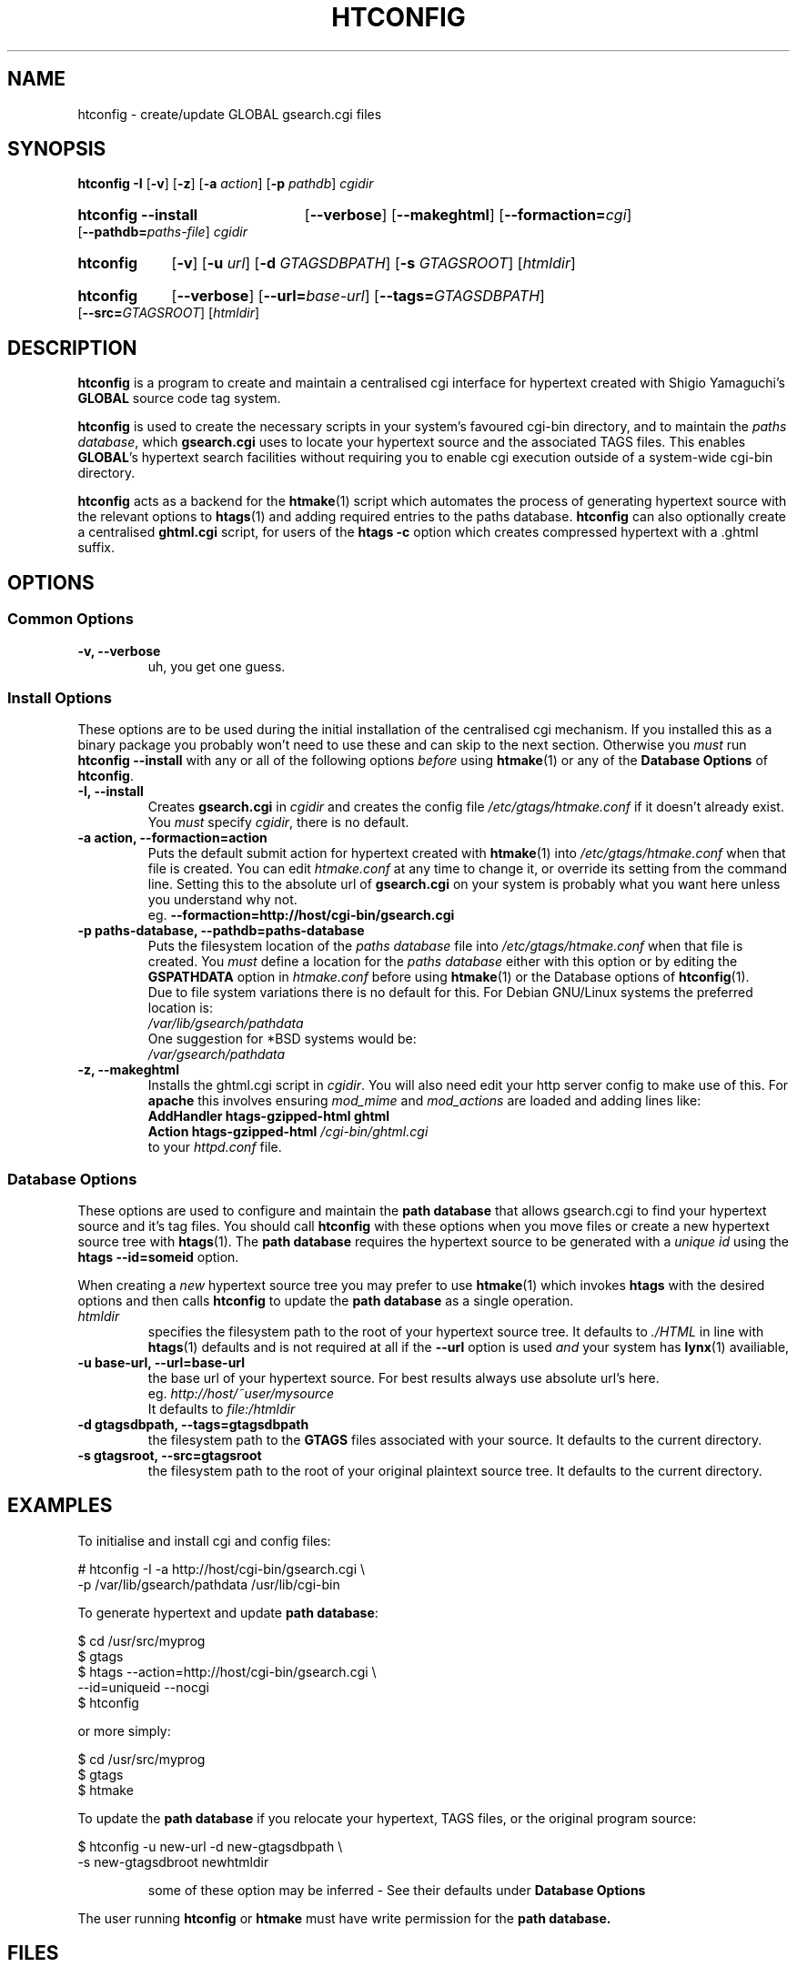 .TH HTCONFIG 1 "27 March 1999" "Linux" "GLOBAL cgi Utilities"
.\" Copyright (c) 1999  Ron Lee.  All rights reserved.
.\" This text may be distributed under the same terms as the htconfig source.
.\" All copies of this manual must acknowledge the author and include the
.\" above copyright statement.
.\"
.\" In cases of discrepancy the source is authorative.  Duh 8^}
.SH NAME
htconfig \- create/update GLOBAL gsearch.cgi files
.SH SYNOPSIS
.nh
.B htconfig -I
.RB [ -v ]
.RB [ -z ]
.RB [ -a
.IR action ]
.RB [ -p
.IR pathdb ]
.I cgidir
.HP
.B htconfig --install
.RB [ --verbose ]
.RB [ --makeghtml ]
.RB [ --formaction=\fIcgi\fP ]
.RB [ --pathdb=\fIpaths-file\fP ]
.I cgidir
.HP
.B htconfig
.RB [ -v ]
.RB [ -u
.IR url ]
.RB [ -d
.IR GTAGSDBPATH ]
.RB [ -s
.IR GTAGSROOT ]
.RI [ htmldir ]
.HP
.B htconfig
.RB [ --verbose ]
.RB [ --url=\fIbase-url\fP ]
.RB [ --tags=\fIGTAGSDBPATH\fP ]
.RB [ --src=\fIGTAGSROOT\fP ]
.RI [ htmldir ]
.hy
.SH "DESCRIPTION"
.B htconfig
is a program to create and maintain a centralised cgi interface
for hypertext created with
.nh
Shigio Yamaguchi's
.hy
\fBGLOBAL\fP source
code tag system.
.PP
.B htconfig
is used to create the necessary scripts in your system's favoured
cgi-bin directory, and to maintain the \fIpaths database\fP, which
.B gsearch.cgi
uses to locate your hypertext source and the associated TAGS files.
This enables \fBGLOBAL\fP's hypertext search facilities without
requiring you to enable cgi execution outside of a system-wide
cgi-bin directory.
.PP
.B htconfig
acts as a backend for the \fBhtmake\fP(1) script which automates the
process of generating hypertext source with the relevant options
to \fBhtags\fP(1) and adding required entries to the paths database.
.B htconfig
can also optionally create a centralised \fBghtml.cgi\fP script, for
users of the \fBhtags -c\fP option which creates compressed hypertext
with a .ghtml suffix.
.SH OPTIONS
.SS Common Options
.TP
.B -v, --verbose
uh, you get one guess.
.SS Install Options
These options are to be used during the initial installation of
the centralised cgi mechanism.
If you installed this as a binary package you probably won't
need to use these and can skip to the next section.
Otherwise you \fImust\fP run
.nh
.B "htconfig --install"
.hy
with any or all of the following options \fIbefore\fP using
\fBhtmake\fP(1) or any of the \fBDatabase Options\fP of
\fBhtconfig\fP.
.TP
.B -I, --install
Creates \fBgsearch.cgi\fP in \fIcgidir\fP and creates the config file
.nh
\fI/etc/gtags/htmake.conf\fP
.hy
if it doesn't already exist.  You \fImust\fP specify \fIcgidir\fP,
there is no default.
.TP
.B -a action, --formaction=action
Puts the default submit action for hypertext created with
\fBhtmake\fP(1) into
.nh
\fI/etc/gtags/htmake.conf\fP
.hy
when that file is created.  You can edit \fIhtmake.conf\fP at any time
to change it, or override its setting from the command line.
Setting this to the absolute url of \fBgsearch.cgi\fP on your
system is probably what you want here unless you understand why not.
.br
.nh
eg.
.B --formaction=http://host/cgi\-bin/gsearch.cgi
.hy
.TP
.B -p paths-database, --pathdb=paths-database
Puts the filesystem location of the \fIpaths database\fP file into
.nh
\fI/etc/gtags/htmake.conf\fP 
.hy
when that file is created.  You \fImust\fP define a location for
the \fIpaths database\fP either with this option or by editing
the \fBGSPATHDATA\fP option in \fIhtmake.conf\fP before using
.nh
\fBhtmake\fP(1)
.hy
or the Database options of \fBhtconfig\fP(1).
.br
Due to file system variations there is no default for this.
For Debian GNU/Linux systems the preferred location is:
.br
.I /var/lib/gsearch/pathdata
.br
One suggestion for *BSD systems would be:
.br
.I /var/gsearch/pathdata
.TP
.B -z, --makeghtml
Installs the ghtml.cgi script in \fIcgidir\fP.
You will also need edit your http server config to make use of this.
For \fBapache\fP this involves ensuring \fImod_mime\fP and \fImod_actions\fP
are loaded and adding lines like:
.br
.B AddHandler htags-gzipped-html ghtml
.br
.B Action htags-gzipped-html \fI/cgi-bin/ghtml.cgi\fP
.br
to your \fIhttpd.conf\fP file.
.SS Database Options
These options are used to configure and maintain the \fBpath database\fP
that allows gsearch.cgi to find your hypertext source and it's tag files.
You should call \fBhtconfig\fP with these options when you move files or
create a new hypertext source tree with \fBhtags\fP(1).
The \fBpath database\fP requires the hypertext source to be generated
with a \fIunique id\fP using the \fBhtags --id=someid\fP option.
.PP
When creating a \fInew\fP hypertext source tree you may prefer to use
\fBhtmake\fP(1) which invokes \fBhtags\fP with the desired options and
then calls \fBhtconfig\fP to update the \fBpath database\fP as a single
operation.
.TP
.I htmldir
specifies the filesystem path to the root of your hypertext source tree.
It defaults to \fI./HTML\fP in line with \fBhtags\fP(1) defaults and is
not required at all if the \fB--url\fP option is used \fIand\fP your system
has \fBlynx\fP(1) availiable,
.TP
.B -u base-url, --url=base-url
the base url of your hypertext source.
For best results always use absolute url's here.
.br
eg. \fIhttp://host/~user/mysource\fP
.br
It defaults to \fIfile:/htmldir\fP
.TP
.B -d gtagsdbpath, --tags=gtagsdbpath
the filesystem path to the \fBGTAGS\fP files associated with your source.
It defaults to the current directory.
.TP
.B -s gtagsroot, --src=gtagsroot
the filesystem path to the root of your original plaintext source tree.
It defaults to the current directory.
.SH EXAMPLES
To initialise and install cgi and config files:
.PP
# htconfig -I -a http://host/cgi-bin/gsearch.cgi \\
  -p /var/lib/gsearch/pathdata /usr/lib/cgi-bin
.PP
To generate hypertext and update \fBpath database\fP:
.PP
$ cd /usr/src/myprog
.br
$ gtags
.br
$ htags --action=http://host/cgi-bin/gsearch.cgi \\
  --id=uniqueid --nocgi
.br
$ htconfig
.PP
or more simply:
.PP
$ cd /usr/src/myprog
.br
$ gtags
.br
$ htmake
.PP
To update the \fBpath database\fP if you relocate your hypertext, TAGS files,
or the original program source:
.PP
$ htconfig -u new-url -d new-gtagsdbpath \\
  -s new-gtagsdbroot newhtmldir
.PP
.RS
some of these option may be inferred - See their defaults under
.B Database Options
.RE
.PP
The user running \fBhtconfig\fP or \fBhtmake\fP must have write permission for the
.B path database.
.SH FILES
.I /etc/gtags/htmake.conf
.br
.I gsearch.cgi
.br
.I ghtml.cgi
.br
.I path database
.SH BUGS
.B htconfig
currently has no automatic housekeeping mechanism for 'stale' database entries.
This should be fixed RSN.
.PP
There is presently no file locking mechanism for database updates.
Attempting simultaneous updates could prove 'surprising' ^_^
.PP
This is \fIalpha\fP software \- expect anything!
.SH "SEE ALSO"
.BR htmake (1), " htags" (1), " global" (1).
.SH AUTHOR
Ron Lee <ron@microtronics.com.au>
.SH CREDITS
Thanks to Shigio Yamaguchi <shigio@wafu.netgate.net> for creating
\fBGLOBAL\fP and releasing it as free software.
.br
A truly cool productivity tool!
